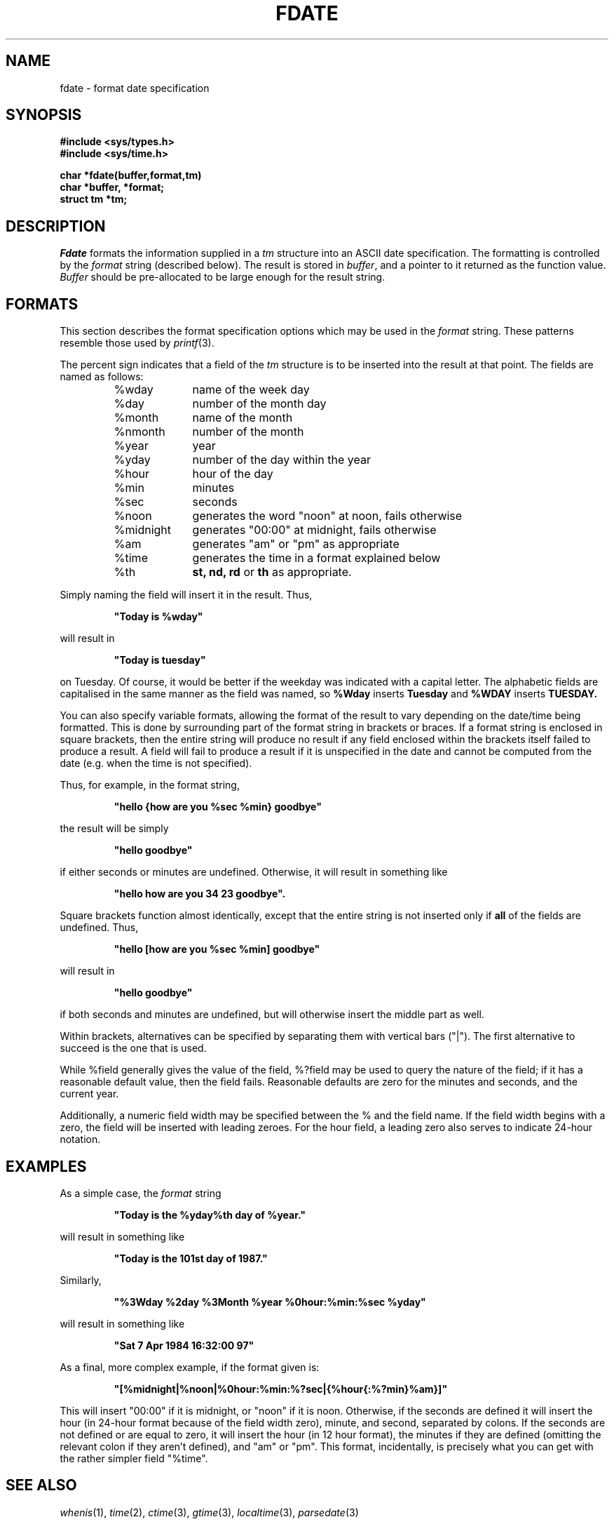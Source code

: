 .\"
.\" @OSF_FREE_COPYRIGHT@
.\" COPYRIGHT NOTICE
.\" Copyright (c) 1992, 1991, 1990  
.\" Open Software Foundation, Inc. 
.\"  
.\" Permission is hereby granted to use, copy, modify and freely distribute 
.\" the software in this file and its documentation for any purpose without 
.\" fee, provided that the above copyright notice appears in all copies and 
.\" that both the copyright notice and this permission notice appear in 
.\" supporting documentation.  Further, provided that the name of Open 
.\" Software Foundation, Inc. ("OSF") not be used in advertising or 
.\" publicity pertaining to distribution of the software without prior 
.\" written permission from OSF.  OSF makes no representations about the 
.\" suitability of this software for any purpose.  It is provided "as is" 
.\" without express or implied warranty. 
.\"  
.\" Copyright (c) 1992 Carnegie Mellon University 
.\" All Rights Reserved. 
.\"  
.\" Permission to use, copy, modify and distribute this software and its 
.\" documentation is hereby granted, provided that both the copyright 
.\" notice and this permission notice appear in all copies of the 
.\" software, derivative works or modified versions, and any portions 
.\" thereof, and that both notices appear in supporting documentation. 
.\"  
.\" CARNEGIE MELLON ALLOWS FREE USE OF THIS SOFTWARE IN ITS "AS IS" 
.\" CONDITION.  CARNEGIE MELLON DISCLAIMS ANY LIABILITY OF ANY KIND FOR 
.\" ANY DAMAGES WHATSOEVER RESULTING FROM THE USE OF THIS SOFTWARE. 
.\"  
.\" Carnegie Mellon requests users of this software to return to 
.\"  
.\" Software Distribution Coordinator  or  Software_Distribution@CS.CMU.EDU 
.\" School of Computer Science 
.\" Carnegie Mellon University 
.\" Pittsburgh PA 15213-3890 
.\"  
.\" any improvements or extensions that they make and grant Carnegie Mellon 
.\" the rights to redistribute these changes. 
.\"
.\"
.\" HISTORY
.\" $Log: fdate.3,v $
.\" Revision 1.4.2.2  1992/12/02  20:50:26  damon
.\" 	ODE 2.2 CR 183. Added CMU notice
.\" 	[1992/12/02  20:47:15  damon]
.\"
.\" Revision 1.4  1991/12/05  21:16:09  devrcs
.\" 	Added _FREE_ to copyright marker
.\" 	[91/08/01  08:15:59  mckeen]
.\" 
.\" Revision 1.3  90/10/07  21:57:40  devrcs
.\" 	Added EndLog Marker.
.\" 	[90/09/29  14:14:31  gm]
.\" 
.\" Revision 1.2  90/08/25  12:22:34  devrcs
.\" 	Taken from old libcs man pages
.\" 	[90/08/14  11:20:41  randyb]
.\" 
.\" Revision 1.2  90/01/02  19:37:14  gm
.\" 	Fixes for first snapshot.
.\" 
.\" Revision 1.1  89/12/26  10:50:03  gm
.\" 	Current version from CMU.
.\" 	[89/12/21            gm]
.\" 
.\" 	Revised for 4.3.
.\" 	[86/11/13            andi]
.\" 
.\" 	Documented.
.\" 	[84/09/11            lgh]
.\" 
.\" $EndLog$
.TH FDATE 3 9/11/84
.CM 3
.SH "NAME"
fdate \- format date specification
.SH "SYNOPSIS" 
.B
#include <sys/types.h> 
.br
.B
#include <sys/time.h> 
.PP
.br
.B
char *fdate(buffer,format,tm)
.br
.B
char *buffer, *format;
.br
.B
struct tm *tm;
.SH "DESCRIPTION"
.I
Fdate
formats the information supplied in a
.I
tm
structure
into an ASCII date specification. The formatting is controlled by the
.I
format
string (described below).
The result is stored in
.IR buffer ,
and a pointer to it returned as the function value.
.I
Buffer
should be pre-allocated to be large enough for the result string.
.SH "FORMATS"
This section describes the format specification options which
may be used in the
.I format
string.
These patterns resemble those used
by
.IR printf (3).
.PP
The percent sign indicates that a field of the
.I
tm
structure
is to be inserted into the result at that point.
The fields are named as follows:
.PP
.RS
.PD 0
.TP 10
%wday
name of the week day
.TP 10
%day
number of the month day
.TP 10
%month
name of the month
.TP 10
%nmonth
number of the month
.TP 10
%year
year
.TP 10
%yday
number of the day within the year
.TP 10
%hour
hour of the day
.TP 10
%min
minutes
.TP 10
%sec
seconds
.TP 10
%noon
generates the word "noon" at noon, fails otherwise
.TP 10
%midnight
generates "00:00" at midnight, fails otherwise
.TP 10
%am
generates "am" or "pm" as appropriate
.TP 10
%time
generates the time in a format explained below
.TP 10
%th
.B
st, nd, rd
or
.B
th
as appropriate.
.RE
.PD
.PP
Simply naming the field will insert it in the result. Thus,
.IP
.B
"Today is %wday"
.PP
will result in
.IP
.B
"Today is tuesday"
.PP
on Tuesday. Of course, it would be better if the weekday was indicated with a
capital letter. The alphabetic fields are
capitalised in the same manner as the field was named, so
.B
%Wday
inserts
.B
Tuesday
and
.B
%WDAY
inserts
.B
TUESDAY.
.PP
You can also specify variable formats, allowing the format of the result to
vary depending on the date/time being formatted.  This is done by surrounding
part of the format string in brackets or braces.  If a format string is
enclosed
in square brackets, then the entire string will produce no result if any
field enclosed within the brackets itself failed to produce a result.  A
field will fail to produce a result if it is unspecified in the date and cannot
be computed from the date (e.g. when the time is not specified).
.PP
Thus, for example, in the format string,
.IP
.B
"hello {how are you %sec %min} goodbye"
.PP
the result will be simply
.IP
.B
"hello goodbye"
.PP
if either seconds or minutes
are undefined.  Otherwise, it will result in
something like
.IP
.B
"hello how are you 34 23 goodbye".
.PP
Square
brackets function almost identically, except that the
entire string is not inserted only if
.B
all
of the fields are undefined.  Thus, 
.IP
.B
"hello [how are you %sec %min] goodbye"
.PP
will result in
.IP
.B
"hello goodbye"
.PP
if both seconds
and minutes are undefined, but will otherwise insert the middle part as well.
.PP
Within brackets, alternatives can be specified by separating them with vertical
bars ("|").  The first alternative to succeed is the one that is used.
.PP
While %field generally gives the value of the field, %?field may
be used to query the
nature of the field; if it has a reasonable default
value, then the field fails.  Reasonable defaults are zero for the minutes and
seconds, and the current year.
.PP
Additionally, a numeric field width may be specified between the % and the
field name.  If the field width begins with a zero, the field will be
inserted with leading zeroes. For the hour field, a leading zero also serves to
indicate 24-hour notation.
.SH "EXAMPLES"
As a simple case, the 
.I format
string
.IP
.B
"Today is the %yday%th day of %year."
.PP
will result in something like
.IP
.B
"Today is the 101st day of 1987."
.PP
Similarly,
.IP
.B
"%3Wday %2day %3Month %year %0hour:%min:%sec %yday"
.PP
will result in something like
.IP
.B
"Sat  7 Apr 1984 16:32:00 97"
.PP
As a final, more complex example, if the format given is:
.IP
.B
"[%midnight|%noon|%0hour:%min:%?sec|{%hour{:%?min}%am}]"
.PP
This will insert "00:00" if it is midnight, or "noon" if
it is noon.  Otherwise,
if the seconds are defined it will insert the hour (in 24-hour format
because of the field width zero), minute, and second, separated by colons.
If the seconds are not defined or are equal to zero, it will insert the hour (in
12 hour format), the minutes if they are defined (omitting the relevant colon
if they aren't defined), and "am" or "pm".  This format, incidentally, is
precisely what you can get with the rather simpler field "%time".
.SH "SEE ALSO"
.IR whenis (1),
.IR time (2),
.IR ctime (3),
.IR gtime (3),
.IR localtime (3),
.IR parsedate (3)
.SH "DIAGNOSTICS"
There are no error conditions. An invalid field name will be treated as
literal text.
